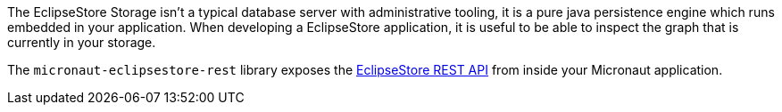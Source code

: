 The EclipseStore Storage isn’t a typical database server with administrative tooling, it is a pure java persistence engine which runs embedded in your application.
When developing a EclipseStore application, it is useful to be able to inspect the graph that is currently in your storage.

The `micronaut-eclipsestore-rest` library exposes the https://docs.eclipsestore.io/manual/storage/rest-interface/rest-api.html[EclipseStore REST API] from inside your Micronaut application.
